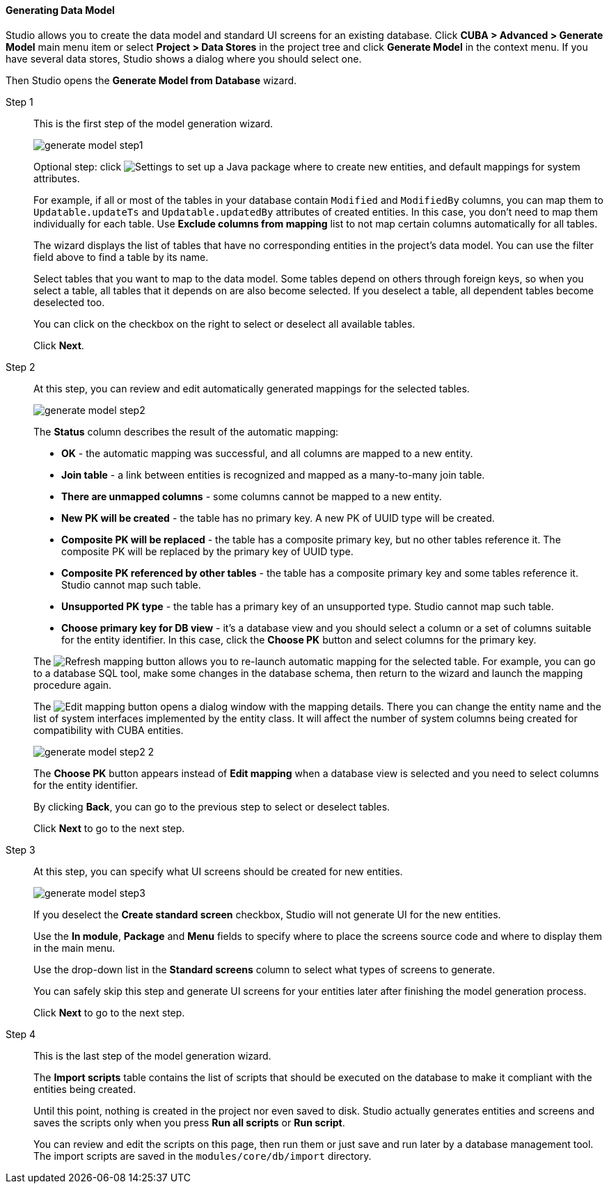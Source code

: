 :sourcesdir: ../../../../source

[[generate_model]]
==== Generating Data Model

Studio allows you to create the data model and standard UI screens for an existing database. Click *CUBA > Advanced > Generate Model* main menu item or select *Project > Data Stores* in the project tree and click *Generate Model* in the context menu. If you have several data stores, Studio shows a dialog where you should select one.

Then Studio opens the *Generate Model from Database* wizard.

Step 1::
+
--
This is the first step of the model generation wizard.

image::features/data_model/generate_model_step1.png[align="center"]

Optional step: click image:gear_button.png[Settings] to set up a Java package where to create new entities, and default mappings for system attributes.

For example, if all or most of the tables in your database contain `Modified` and `ModifiedBy` columns, you can map them to `Updatable.updateTs` and `Updatable.updatedBy` attributes of created entities. In this case, you don't need to map them individually for each table. Use *Exclude columns from mapping* list to not map certain columns automatically for all tables.

The wizard displays the list of tables that have no corresponding entities in the project's data model. You can use the filter field above to find a table by its name.

Select tables that you want to map to the data model. Some tables depend on others through foreign keys, so when you select a table, all tables that it depends on are also become selected. If you deselect a table, all dependent tables become deselected too.

You can click on the checkbox on the right to select or deselect all available tables.

Click *Next*.
--

Step 2::
+
--
At this step, you can review and edit automatically generated mappings for the selected tables.

image::features/data_model/generate_model_step2.png[align="center"]

The *Status* column describes the result of the automatic mapping:

* *OK* - the automatic mapping was successful, and all columns are mapped to a new entity.
* *Join table* - a link between entities is recognized and mapped as a many-to-many join table.
* *There are unmapped columns* - some columns cannot be mapped to a new entity.
* *New PK will be created* - the table has no primary key. A new PK of UUID type will be created.
* *Composite PK will be replaced* - the table has a composite primary key, but no other tables reference it. The composite PK will be replaced by the primary key of UUID type.
* *Composite PK referenced by other tables* - the table has a composite primary key and some tables reference it. Studio cannot map such table.
* *Unsupported PK type* - the table has a primary key of an unsupported type. Studio cannot map such table.
* *Choose primary key for DB view* - it's a database view and you should select a column or a set of columns suitable for the entity identifier. In this case, click the *Choose PK* button and select columns for the primary key.

The image:refresh_button.png[Refresh mapping] button allows you to re-launch automatic mapping for the selected table. For example, you can go to a database SQL tool, make some changes in the database schema, then return to the wizard and launch the mapping procedure again.

The image:edit_button.png[Edit mapping] button opens a dialog window with the mapping details. There you can change the entity name and the list of system interfaces implemented by the entity class. It will affect the number of system columns being created for compatibility with CUBA entities.

image::features/data_model/generate_model_step2_2.png[align="center"]

The *Choose PK* button appears instead of *Edit mapping* when a database view is selected and you need to select columns for the entity identifier.

By clicking *Back*, you can go to the previous step to select or deselect tables.

Click *Next* to go to the next step.
--

Step 3::
+
--
At this step, you can specify what UI screens should be created for new entities.

image::features/data_model/generate_model_step3.png[align="center"]

If you deselect the *Create standard screen* checkbox, Studio will not generate UI for the new entities.

Use the *In module*, *Package* and *Menu* fields to specify where to place the screens source code and where to display them in the main menu.

Use the drop-down list in the *Standard screens* column to select what types of screens to generate.

You can safely skip this step and generate UI screens for your entities later after finishing the model generation process.

Click *Next* to go to the next step.
--

Step 4::
+
--
This is the last step of the model generation wizard.

//TODO insert screenshot

The *Import scripts* table contains the list of scripts that should be executed on the database to make it compliant with the entities being created.

Until this point, nothing is created in the project nor even saved to disk. Studio actually generates entities and screens and saves the scripts only when you press *Run all scripts* or *Run script*.

You can review and edit the scripts on this page, then run them or just save and run later by a database management tool. The import scripts are saved in the `modules/core/db/import` directory.
--